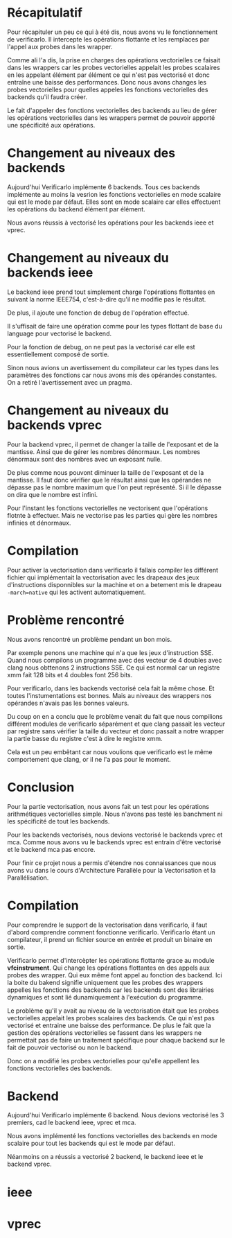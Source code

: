 
* Récapitulatif

  Pour récapituler un peu ce qui à été dis, nous avons vu le fonctionnement de
  verificarlo. Il intercepte les opérations flottante et les remplaces par
  l'appel aux probes dans les wrapper.

  Comme ali l'a dis, la prise en charges des opérations vectorielles ce faisait
  dans les wrappers car les probes vectorielles appelait les probes scalaires en
  les appelant élément par élément ce qui n'est pas vectorisé et donc entraîne
  une baisse des performances. Donc nous avons changes les probes vectorielles
  pour quelles appeles les fonctions vectorielles des backends qu'il faudra
  créer.

  Le fait d'appeler des fonctions vectorielles des backends au lieu de gérer les
  opérations vectorielles dans les wrappers permet de pouvoir apporté une
  spécificité aux opérations.

* Changement au niveaux des backends

  Aujourd'hui Verificarlo implémente 6 backends. Tous ces backends implémente au
  moins la vesrion les fonctions vectorielles en mode scalaire qui est le mode
  par défaut. Elles sont en mode scalaire car elles effectuent les opérations du
  backend élément par élément.

  Nous avons réussis à vectorisé les opérations pour les backends ieee et vprec.

* Changement au niveaux du backends ieee

  Le backend ieee prend tout simplement charge l'opérations flottantes en suivant
  la norme IEEE754, c'est-à-dire qu'il ne modifie pas le résultat.

  De plus, il ajoute une fonction de debug de l'opération effectué.

  Il s'uffisait de faire une opération comme pour les types flottant de base du
  language pour vectorisé le backend.

  Pour la fonction de debug, on ne peut pas la vectorisé car elle est
  essentiellement composé de sortie.

  Sinon nous avions un avertissement du compilateur car les types dans les
  paramètres des fonctions car nous avons mis des opérandes constantes. On a
  retiré l'avertissement avec un pragma.

* Changement au niveaux du backends vprec

  Pour la backend vprec, il permet de changer la taille de l'exposant et de la
  mantisse. Ainsi que de gérer les nombres dénormaux. Les nombres dénormaux sont
  des nombres avec un exposant nulle. 

  De plus comme nous pouvont diminuer la taille de l'exposant et de la
  mantisse. Il faut donc vérifier que le résultat ainsi que les opérandes ne
  dépasse pas le nombre maximum que l'on peut représenté. Si il le dépasse on
  dira que le nombre est infini.

  Pour l'instant les fonctions vectorielles ne vectorisent que l'opérations
  flotnte à effectuer. Mais ne vectorise pas les parties qui gère les nombres
  infinies et dénormaux.

* Compilation

  Pour activer la vectorisation dans verificarlo il fallais compiler les
  différent fichier qui implémentait la vectorisation avec les drapeaux des jeux
  d'instructions disponnibles sur la machine et on a betement mis le drapeau
  =-march=native= qui les activent automatiquement.

* Problème rencontré

   Nous avons rencontré un problème pendant un bon mois. 

   Par exemple penons une machine qui n'a que les jeux d'instruction SSE.
   Quand nous compilons un programme avec des vecteur de 4 doubles avec clang
   nous obttenons 2 instructions SSE. Ce qui est normal car un registre xmm fait
   128 bits et 4 doubles font 256 bits.

   Pour verificarlo, dans les backends vectorisé cela fait la même chose. Et
   toutes l'instumentations est bonnes. Mais au niveaux des wrappers nos
   opérandes n'avais pas les bonnes valeurs.

   Du coup on en a conclu que le problème venait du fait que nous compilions
   différent modules de verificarlo séparément et que clang passait les vecteur
   par registre sans vérifier la taille du vecteur et donc passait a notre
   wrapper la partie basse du registre c'est à dire le registre xmm.

   Cela est un peu embêtant car nous voulions que verificarlo est le même
   comportement que clang, or il ne l'a pas pour le moment.

* Conclusion

  Pour la partie vectorisation, nous avons fait un test pour les opérations
  arithmétiques vectorielles simple. Nous n'avons pas testé les banchment ni les
  spécificité de tout les backends.

  Pour les backends vectorisés, nous devions vectorisé le backends vprec et
  mca. Comme nous avons vu le backends vprec est entrain d'être vectorisé et le
  backend mca pas encore.

  Pour finir ce projet nous a permis d'étendre nos connaissances que nous avons
  vu dans le cours d'Architecture Parallèle pour la Vectorisation et la
  Parallélisation.

* Compilation

  Pour comprendre le support de la vectorisation dans verificarlo, il faut
  d'abord comprendre comment fonctionne verificarlo. Verificarlo étant un
  compilateur, il prend un fichier source en entrée et produit un binaire en
  sortie.

  Verificarlo permet d'intercèpter les opérations flottante grace au module
  *vfcinstrument*. Qui change les opérations flottantes en des appels aux probes
  des wrapper. Qui eux même font appel au fonction des backend. Ici la boite du
  bakend signifie uniquement que les probes des wrappers appelles les fonctions
  des backends car les backends sont des librairies dynamiques et sont lié
  dunamiquement à l'exécution du programme.

  Le problème qu'il y avait au niveau de la vectorisation était que les probes
  vectorielles appelait les probes scalaires des backends. Ce qui n'est pas
  vectorisé et entraine une baisse des performance. De plus le fait que la
  gestion des opérations vectorielles se fassent dans les wrappers ne permettait
  pas de faire un traitement spécifique pour chaque backend sur le fait de
  pouvoir vectorisé ou non le backend.

  Donc on a modifié les probes vectorielles pour qu'elle appellent les fonctions
  vectorielles des backends.

* Backend

  Aujourd'hui Verificarlo implémente 6 backend. Nous devions vectorisé les 3
  premiers, cad le backend ieee, vprec et mca.

  Nous avons implémenté les fonctions vectorielles des backends en mode scalaire
  pour tout les backends qui est le mode par défaut.

  Néanmoins on a réussis a vectorisé 2 backend, le backend ieee et le backend
  vprec.

* ieee

* vprec
